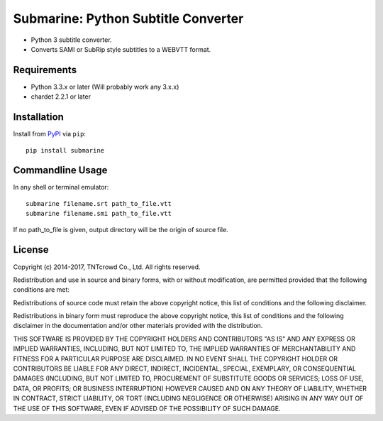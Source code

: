 ====================================
Submarine: Python Subtitle Converter
====================================

* Python 3 subtitle converter.
* Converts SAMI or SubRip style subtitles to a WEBVTT format.

Requirements
------------

* Python 3.3.x or later (Will probably work any 3.x.x)
* chardet 2.2.1 or later

Installation
------------

Install from `PyPI <https://pypi.python.org/pypi/submarine>`_ via ``pip``::

	pip install submarine


Commandline Usage
-----------------

In any shell or terminal emulator::

    submarine filename.srt path_to_file.vtt
    submarine filename.smi path_to_file.vtt

If no path_to_file is given, output directory will be the origin of source file.

License
-------

Copyright (c) 2014-2017, TNTcrowd Co., Ltd.
All rights reserved.

Redistribution and use in source and binary forms, with or without
modification, are permitted provided that the following conditions are met:

Redistributions of source code must retain the above copyright notice, this
list of conditions and the following disclaimer.

Redistributions in binary form must reproduce the above copyright notice,
this list of conditions and the following disclaimer in the documentation
and/or other materials provided with the distribution.

THIS SOFTWARE IS PROVIDED BY THE COPYRIGHT HOLDERS AND CONTRIBUTORS "AS IS"
AND ANY EXPRESS OR IMPLIED WARRANTIES, INCLUDING, BUT NOT LIMITED TO, THE
IMPLIED WARRANTIES OF MERCHANTABILITY AND FITNESS FOR A PARTICULAR PURPOSE ARE
DISCLAIMED. IN NO EVENT SHALL THE COPYRIGHT HOLDER OR CONTRIBUTORS BE LIABLE
FOR ANY DIRECT, INDIRECT, INCIDENTAL, SPECIAL, EXEMPLARY, OR CONSEQUENTIAL
DAMAGES (INCLUDING, BUT NOT LIMITED TO, PROCUREMENT OF SUBSTITUTE GOODS OR
SERVICES; LOSS OF USE, DATA, OR PROFITS; OR BUSINESS INTERRUPTION) HOWEVER
CAUSED AND ON ANY THEORY OF LIABILITY, WHETHER IN CONTRACT, STRICT LIABILITY,
OR TORT (INCLUDING NEGLIGENCE OR OTHERWISE) ARISING IN ANY WAY OUT OF THE USE
OF THIS SOFTWARE, EVEN IF ADVISED OF THE POSSIBILITY OF SUCH DAMAGE.
